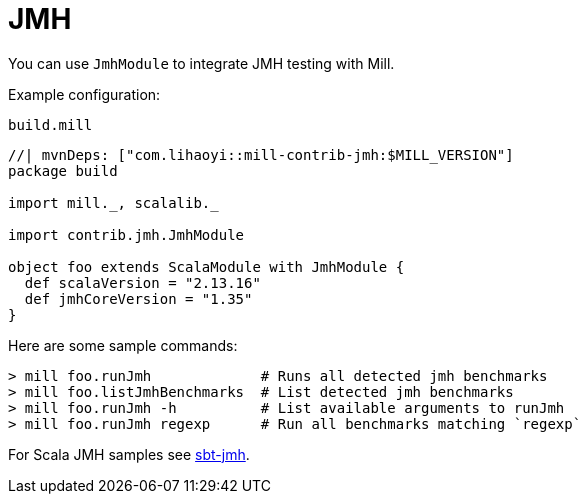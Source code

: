 = JMH
:page-aliases: Plugin_Jmh.adoc

You can use `JmhModule` to integrate JMH testing with Mill.

Example configuration:

.`build.mill`
[source,scala]
----
//| mvnDeps: ["com.lihaoyi::mill-contrib-jmh:$MILL_VERSION"]
package build

import mill._, scalalib._

import contrib.jmh.JmhModule

object foo extends ScalaModule with JmhModule {
  def scalaVersion = "2.13.16"
  def jmhCoreVersion = "1.35"
}
----

Here are some sample commands:

[source,console]
----
> mill foo.runJmh             # Runs all detected jmh benchmarks
> mill foo.listJmhBenchmarks  # List detected jmh benchmarks
> mill foo.runJmh -h          # List available arguments to runJmh
> mill foo.runJmh regexp      # Run all benchmarks matching `regexp`
----

For Scala JMH samples see https://github.com/sbt/sbt-jmh/tree/main/plugin/src/sbt-test/sbt-jmh/run/src/main/scala/org/openjdk/jmh/samples[sbt-jmh].
